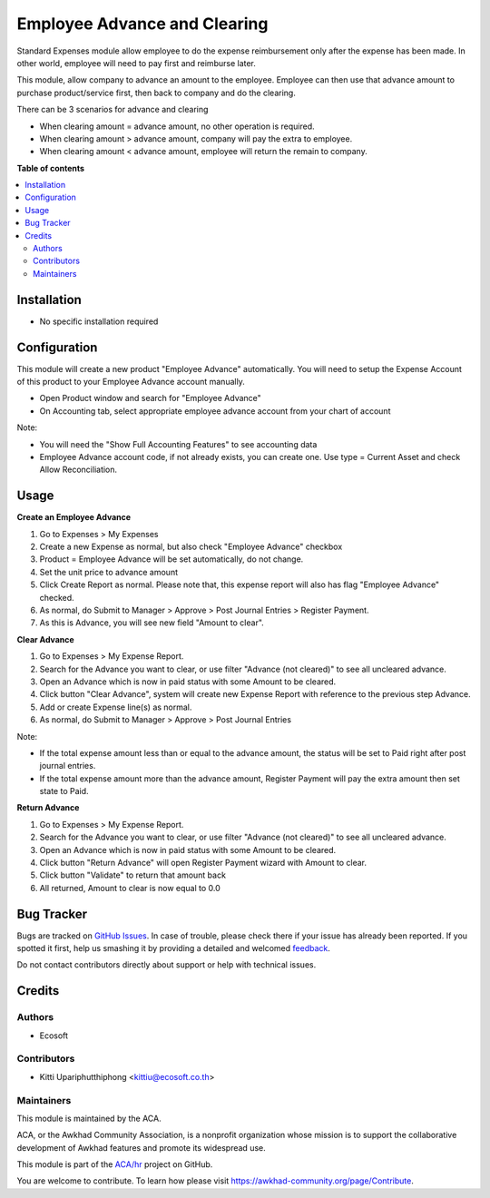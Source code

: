 =============================
Employee Advance and Clearing
=============================

.. !!!!!!!!!!!!!!!!!!!!!!!!!!!!!!!!!!!!!!!!!!!!!!!!!!!!
   !! This file is generated by oca-gen-addon-readme !!
   !! changes will be overwritten.                   !!
   !!!!!!!!!!!!!!!!!!!!!!!!!!!!!!!!!!!!!!!!!!!!!!!!!!!!

.. |badge1| image:: https://img.shields.io/badge/maturity-Beta-yellow.png
    :target: https://awkhad-community.org/page/development-status
    :alt: Beta
.. |badge2| image:: https://img.shields.io/badge/licence-AGPL--3-blue.png
    :target: http://www.gnu.org/licenses/agpl-3.0-standalone.html
    :alt: License: AGPL-3
.. |badge3| image:: https://img.shields.io/badge/github-ACA%2Fhr-lightgray.png?logo=github
    :target: https://github.com/ACA/hr/tree/12.0/hr_expense_advance_clearing
    :alt: ACA/hr
.. |badge4| image:: https://img.shields.io/badge/weblate-Translate%20me-F47D42.png
    :target: https://translation.awkhad-community.org/projects/hr-12-0/hr-12-0-hr_expense_advance_clearing
    :alt: Translate me on Weblate
.. |badge5| image:: https://img.shields.io/badge/runbot-Try%20me-875A7B.png
    :target: https://runbot.awkhad-community.org/runbot/116/12.0
    :alt: Try me on Runbot

|badge1| |badge2| |badge3| |badge4| |badge5| 

Standard Expenses module allow employee to do the expense reimbursement only after the expense has been made.
In other world, employee will need to pay first and reimburse later.

This module, allow company to advance an amount to the employee.
Employee can then use that advance amount to purchase product/service first, then back to company and do the clearing.

There can be 3 scenarios for advance and clearing

* When clearing amount = advance amount, no other operation is required.
* When clearing amount > advance amount, company will pay the extra to employee.
* When clearing amount < advance amount, employee will return the remain to company.

**Table of contents**

.. contents::
   :local:

Installation
============

* No specific installation required

Configuration
=============

This module will create a new product "Employee Advance" automatically.
You will need to setup the Expense Account of this product to your Employee Advance account manually.

* Open Product window and search for "Employee Advance"
* On Accounting tab, select appropriate employee advance account from your chart of account

Note:

* You will need the "Show Full Accounting Features" to see accounting data
* Employee Advance account code, if not already exists, you can create one. Use type = Current Asset and check Allow Reconciliation.

Usage
=====

**Create an Employee Advance**

#. Go to Expenses > My Expenses
#. Create a new Expense as normal, but also check "Employee Advance" checkbox
#. Product = Employee Advance will be set automatically, do not change.
#. Set the unit price to advance amount
#. Click Create Report as normal. Please note that, this expense report will also has flag "Employee Advance" checked.
#. As normal, do Submit to Manager > Approve > Post Journal Entries > Register Payment.
#. As this is Advance, you will see new field "Amount to clear".

**Clear Advance**

#. Go to Expenses > My Expense Report.
#. Search for the Advance you want to clear, or use filter "Advance (not cleared)" to see all uncleared advance.
#. Open an Advance which is now in paid status with some Amount to be cleared.
#. Click button "Clear Advance", system will create new Expense Report with reference to the previous step Advance.
#. Add or create Expense line(s) as normal.
#. As normal, do Submit to Manager > Approve > Post Journal Entries

Note:

* If the total expense amount less than or equal to the advance amount, the status will be set to Paid right after post journal entries.
* If the total expense amount more than the advance amount, Register Payment will pay the extra amount then set state to Paid.

**Return Advance**

#. Go to Expenses > My Expense Report.
#. Search for the Advance you want to clear, or use filter "Advance (not cleared)" to see all uncleared advance.
#. Open an Advance which is now in paid status with some Amount to be cleared.
#. Click button "Return Advance" will open Register Payment wizard with Amount to clear.
#. Click button "Validate" to return that amount back
#. All returned, Amount to clear is now equal to 0.0

Bug Tracker
===========

Bugs are tracked on `GitHub Issues <https://github.com/ACA/hr/issues>`_.
In case of trouble, please check there if your issue has already been reported.
If you spotted it first, help us smashing it by providing a detailed and welcomed
`feedback <https://github.com/ACA/hr/issues/new?body=module:%20hr_expense_advance_clearing%0Aversion:%2012.0%0A%0A**Steps%20to%20reproduce**%0A-%20...%0A%0A**Current%20behavior**%0A%0A**Expected%20behavior**>`_.

Do not contact contributors directly about support or help with technical issues.

Credits
=======

Authors
~~~~~~~

* Ecosoft

Contributors
~~~~~~~~~~~~

* Kitti Upariphutthiphong <kittiu@ecosoft.co.th>

Maintainers
~~~~~~~~~~~

This module is maintained by the ACA.

.. image:: https://awkhad-community.org/logo.png
   :alt: Awkhad Community Association
   :target: https://awkhad-community.org

ACA, or the Awkhad Community Association, is a nonprofit organization whose
mission is to support the collaborative development of Awkhad features and
promote its widespread use.

This module is part of the `ACA/hr <https://github.com/ACA/hr/tree/12.0/hr_expense_advance_clearing>`_ project on GitHub.

You are welcome to contribute. To learn how please visit https://awkhad-community.org/page/Contribute.

